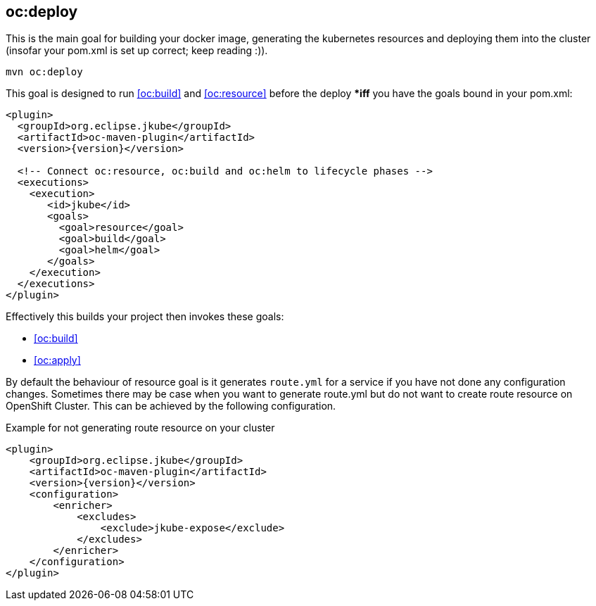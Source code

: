 
[[oc:deploy]]
== *oc:deploy*

This is the main goal for building your docker image, generating the kubernetes resources and deploying them into the cluster (insofar your pom.xml is set up correct; keep reading :)).

[source,sh,subs="attributes"]
----
mvn oc:deploy
----

This goal is designed to run <<oc:build>> and <<oc:resource>> before the deploy **iff* you have the goals bound in your pom.xml:

[source,xml,indent=0,subs="verbatim,quotes,attributes"]
----
<plugin>
  <groupId>org.eclipse.jkube</groupId>
  <artifactId>oc-maven-plugin</artifactId>
  <version>{version}</version>

  <!-- Connect oc:resource, oc:build and oc:helm to lifecycle phases -->
  <executions>
    <execution>
       <id>jkube</id>
       <goals>
         <goal>resource</goal>
         <goal>build</goal>
         <goal>helm</goal>
       </goals>
    </execution>
  </executions>
</plugin>
----


Effectively this builds your project then invokes these goals:

* <<oc:build>>
* <<oc:apply>>

By default the behaviour of resource goal is it generates `route.yml` for a service if you have not done any configuration changes. Sometimes there may be case when you want to generate route.yml but do not want to create route resource on OpenShift Cluster. This can be achieved by the following configuration.

.Example for not generating route resource on your cluster

[source,xml,indent=0,subs="verbatim,quotes,attributes"]
----
<plugin>
    <groupId>org.eclipse.jkube</groupId>
    <artifactId>oc-maven-plugin</artifactId>
    <version>{version}</version>
    <configuration>
        <enricher>
            <excludes>
                <exclude>jkube-expose</exclude>
            </excludes>
        </enricher>
    </configuration>
</plugin>
----

